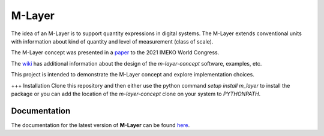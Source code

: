=======
M-Layer
=======

|docs|

The idea of an M-Layer is to support quantity expressions in digital systems. The M-Layer extends conventional units with information about kind of quantity and level of measurement (class of scale). 

The M-Layer concept was presented in a `paper <http://dx.doi.org/10.1016/j.measen.2021.100102>`_ to the 2021 IMEKO World Congress.

The `wiki <https://github.com/apmp-dxfg/m-layer-concept/wiki>`_ has additional information about the design of the `m-layer-concept` software, examples, etc.

This project is intended to demonstrate the M-Layer concept and explore implementation choices.

+++ Installation
Clone this repository and then either use the python command `setup install m_layer` to install the package or you can add the location of the `m-layer-concept` clone on your system to `PYTHONPATH`.

Documentation
=============

The documentation for the latest version of **M-Layer** can be found `here <https://m-layer-concept.readthedocs.io/>`_.  

.. |docs| image:: https://readthedocs.org/projects/m-layer-concept/badge/?version=latest
    :target: https://m-layer-concept.readthedocs.io/en/latest/?badge=latest
    :alt: Documentation Status
      